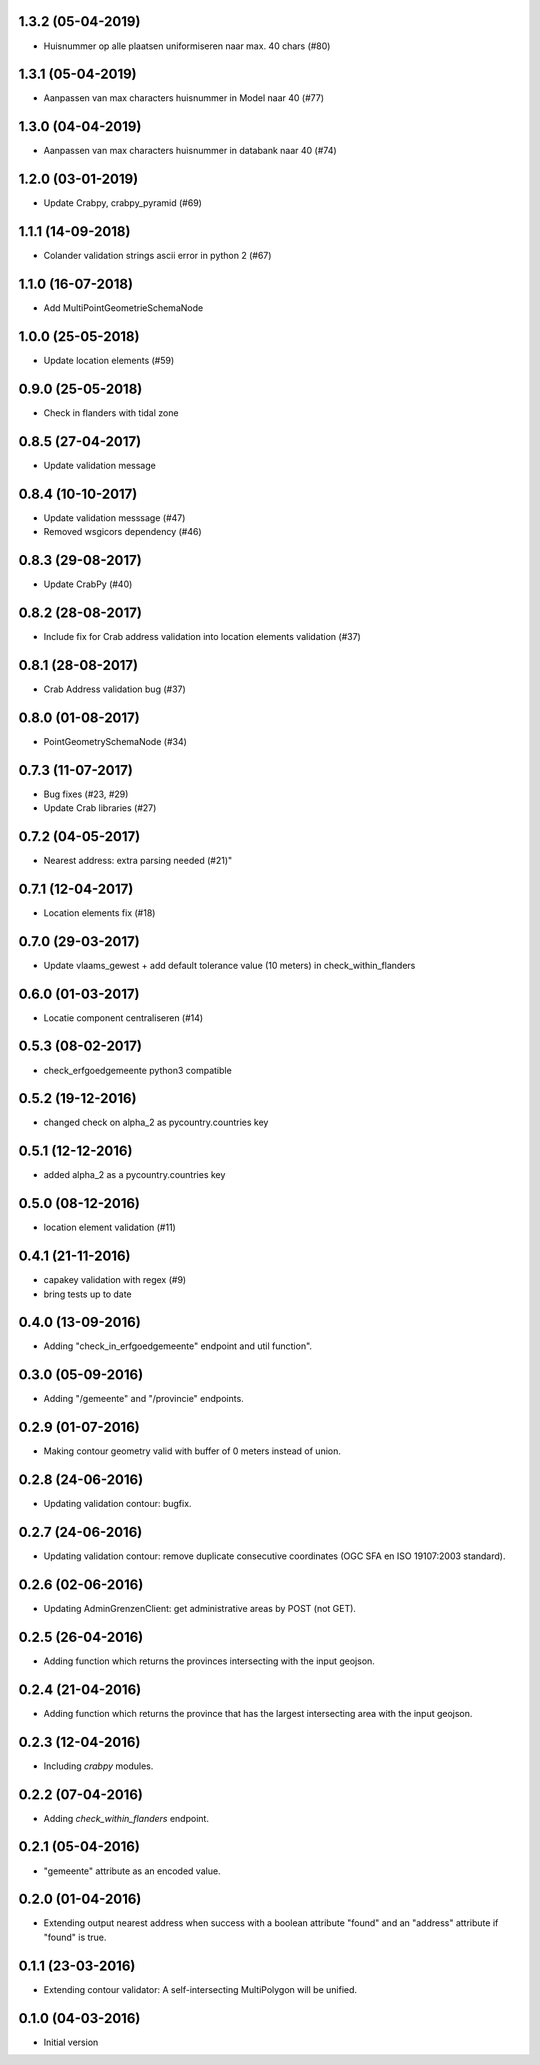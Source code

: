 1.3.2 (05-04-2019)
------------------
- Huisnummer op alle plaatsen uniformiseren naar max. 40 chars (#80)

1.3.1 (05-04-2019)
------------------
- Aanpassen van max characters huisnummer in Model naar 40 (#77)

1.3.0 (04-04-2019)
------------------
- Aanpassen van max characters huisnummer in databank naar 40 (#74)

1.2.0 (03-01-2019)
------------------
- Update Crabpy, crabpy_pyramid (#69)

1.1.1 (14-09-2018)
------------------

- Colander validation strings ascii error in python 2 (#67)

1.1.0 (16-07-2018)
------------------

- Add MultiPointGeometrieSchemaNode

1.0.0 (25-05-2018)
------------------

- Update location elements (#59)

0.9.0 (25-05-2018)
------------------

- Check in flanders with tidal zone

0.8.5 (27-04-2017)
------------------

- Update validation message

0.8.4 (10-10-2017)
------------------

- Update validation messsage (#47)
- Removed wsgicors dependency (#46)

0.8.3 (29-08-2017)
------------------

- Update CrabPy (#40)

0.8.2 (28-08-2017)
------------------

- Include fix for Crab address validation into location elements validation (#37)

0.8.1 (28-08-2017)
------------------

- Crab Address validation bug (#37)


0.8.0 (01-08-2017)
------------------

- PointGeometrySchemaNode (#34)

0.7.3 (11-07-2017)
------------------

- Bug fixes (#23, #29)
- Update Crab libraries (#27)


0.7.2 (04-05-2017)
------------------

- Nearest address: extra parsing needed (#21)"

0.7.1 (12-04-2017)
------------------

- Location elements fix (#18)

0.7.0 (29-03-2017)
------------------

- Update vlaams_gewest + add default tolerance value (10 meters) in check_within_flanders

0.6.0 (01-03-2017)
------------------

- Locatie component centraliseren (#14)

0.5.3 (08-02-2017)
------------------

- check_erfgoedgemeente python3 compatible

0.5.2 (19-12-2016)
------------------

- changed check on alpha_2 as pycountry.countries key

0.5.1 (12-12-2016)
------------------

- added alpha_2 as a pycountry.countries key

0.5.0 (08-12-2016)
------------------

- location element validation (#11)

0.4.1 (21-11-2016)
------------------

- capakey validation with regex (#9)
- bring tests up to date

0.4.0 (13-09-2016)
------------------

- Adding "check_in_erfgoedgemeente" endpoint and util function".

0.3.0 (05-09-2016)
------------------

- Adding "/gemeente" and "/provincie" endpoints.

0.2.9 (01-07-2016)
------------------

- Making contour geometry valid with buffer of 0 meters instead of union.

0.2.8 (24-06-2016)
------------------

- Updating validation contour: bugfix.

0.2.7 (24-06-2016)
------------------

- Updating validation contour: remove duplicate consecutive coordinates (OGC SFA en ISO 19107:2003 standard).

0.2.6 (02-06-2016)
------------------

- Updating AdminGrenzenClient: get administrative areas by POST (not GET).

0.2.5 (26-04-2016)
------------------

- Adding function which returns the provinces intersecting with the input geojson.

0.2.4 (21-04-2016)
------------------

- Adding function which returns the province that has the largest intersecting area with the input geojson.

0.2.3 (12-04-2016)
------------------

- Including `crabpy` modules.

0.2.2 (07-04-2016)
------------------

- Adding `check_within_flanders` endpoint.

0.2.1 (05-04-2016)
------------------

- "gemeente" attribute as an encoded value.

0.2.0 (01-04-2016)
------------------

- Extending output nearest address when success with a boolean attribute "found" and an "address" attribute if "found" is true.

0.1.1 (23-03-2016)
------------------

- Extending contour validator: A self-intersecting MultiPolygon will be unified.

0.1.0 (04-03-2016)
------------------

-  Initial version
